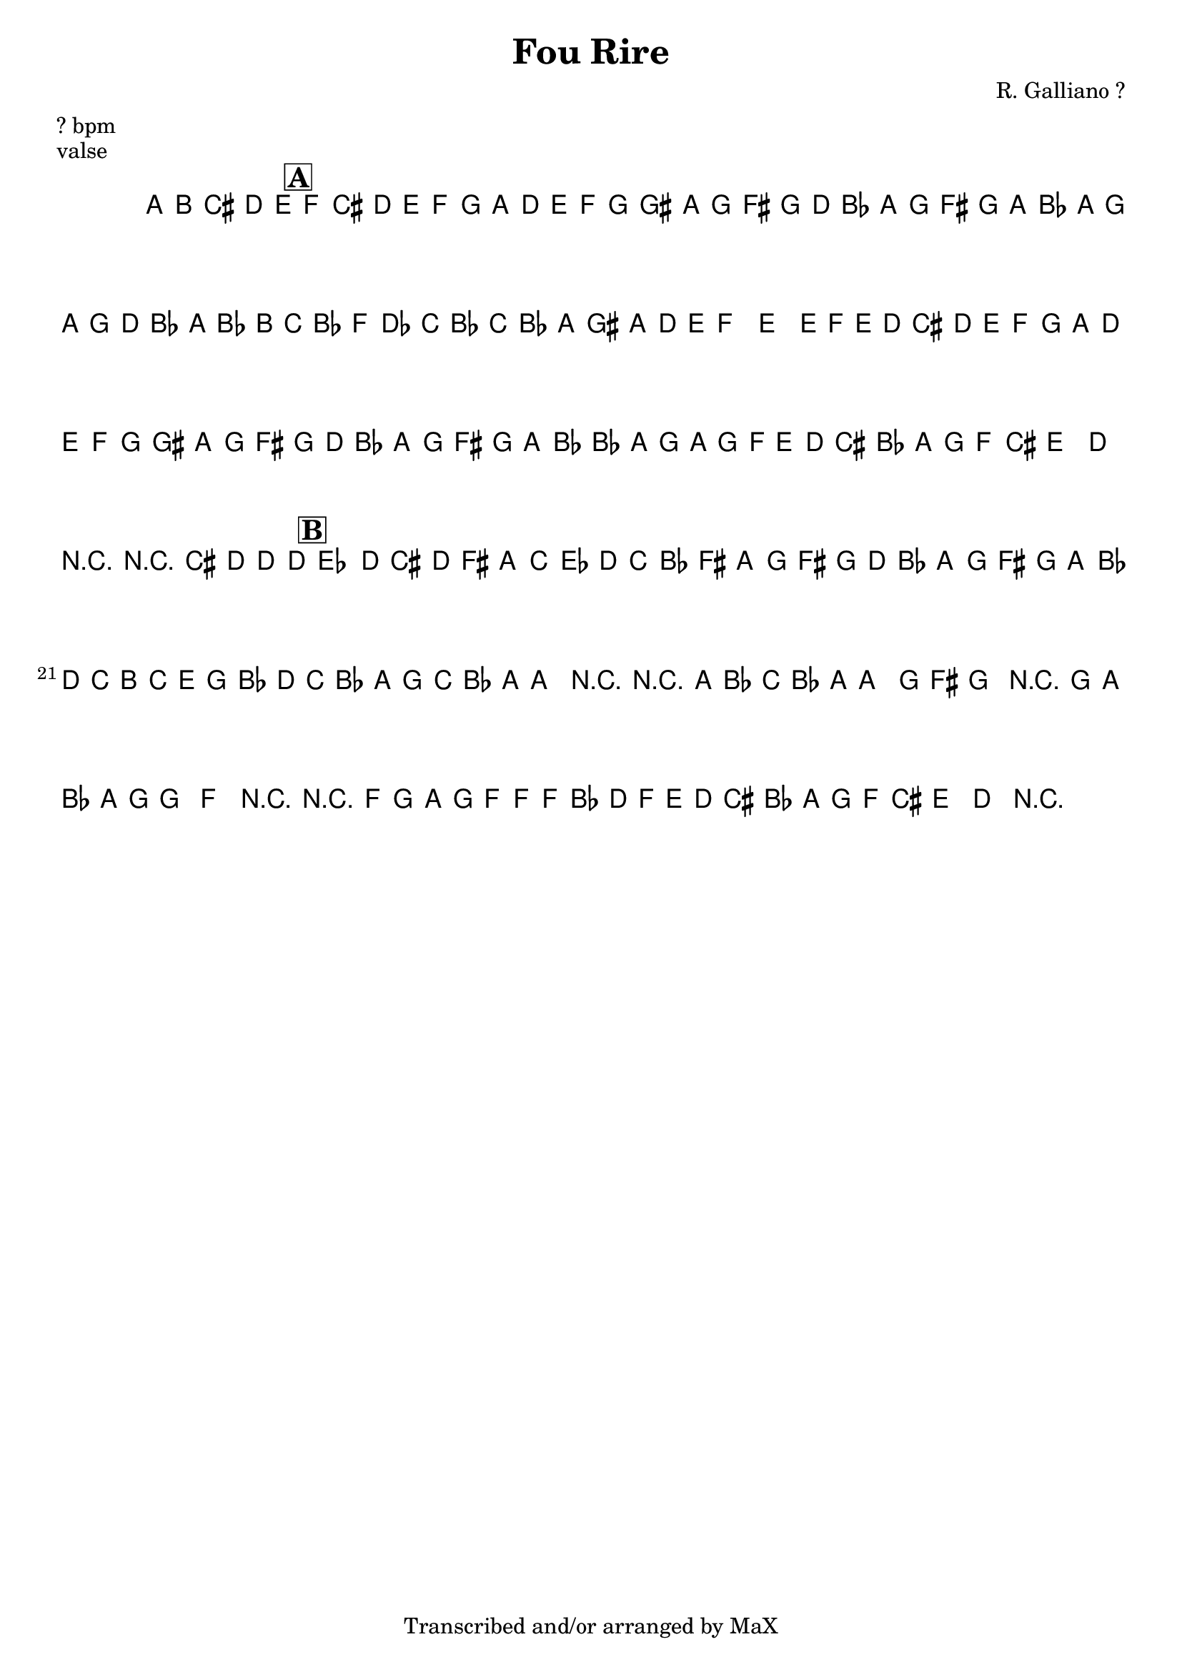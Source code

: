\version "2.13.46"

%
% $File$
% $Date$
% $Revision$
% $Author$
%

\header {
  title = "Fou Rire"
  subtitle = ""
  subsubtitle = ""

  composer = "R. Galliano ?"
  poet = ""
  enteredby = "Max Deineko"

  meter = "? bpm"
  piece = "valse"
  version = "$Revision$"

  copyright = "Transcribed and/or arranged by MaX"
  tagline = "" % or leave the lilypond line
}


harm = \chords {
  \set Score.skipBars = ##t
  \set Score.markFormatter = #format-mark-box-letters

}

mel = \relative c'' {
  \set Score.skipBars = ##t
  \set Score.markFormatter = #format-mark-box-letters
  \override Staff.TimeSignature #'style = #'()

  \key d \minor
  \time 3/4

  \partial 8*5 a,8 b cis d e |
  \mark \markup {\box \bold "A"}

  f cis d e f g a d e f g gis |
  a g fis g d bes a\mordent g fis g a bes |
  \times 2/3 { a' g a g d bes a bes b } |
  c bes f des c bes16 c |
  bes8 a gis a d e |
  f4-> e-> \times 2/3 { e8 f e } |

  d cis d e f g a d e f g gis |
  a g fis g d bes a\mordent g fis g a bes |
  \times 2/3 { bes' a g a g f } e d |
  cis bes a g f cis |
  e4\mordent d r |

  r cis'8 d d d |
  \mark \markup {\box \bold "B"}
  es4 \times 2/3 { d8 cis d }  fis a |
  %\ottava #1
  c es d\mordent c bes\mordent fis
  %\ottava #0
  a\mordent g fis g d bes |
  a\mordent g fis g a bes |
  d\mordent c b c e g |
  bes d c bes a g |
  \grace c16( bes8) a ~ a4 r |
  r8 a bes c bes a |
  a4\mordent g8 fis g4 |
  r8 g a bes a g |
  g4\mordent f r |
  r8 f g a g f |
  f f, \times 2/3 { bes d f } e d |
  cis bes a g f cis |
  e4\mordent d r |

  \bar "||"
}

\score {
  \transpose c c {
    <<
      \harm
      \mel
    >>
  }
}

\layout {
  ragged-last = ##t
}

